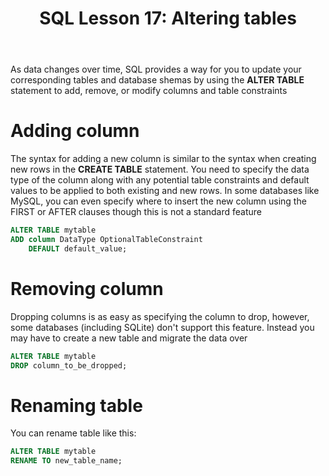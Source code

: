 #+title: SQL Lesson 17: Altering tables

As data changes over time, SQL provides a way for you to update your corresponding tables and database shemas by using the *ALTER TABLE* statement to add, remove, or modify columns and table constraints

* Adding column

The syntax for adding a new column is similar to the syntax when creating new rows in the *CREATE TABLE* statement. You need to specify the data type of the column along with any potential table constraints and default values to be applied to both existing and new rows. In some databases like MySQL, you can even specify where to insert the new column using the FIRST or AFTER clauses though this is not a standard feature

#+BEGIN_SRC sql
ALTER TABLE mytable
ADD column DataType OptionalTableConstraint
    DEFAULT default_value;
#+END_SRC


* Removing column

Dropping columns is as easy as specifying the column to drop, however, some databases (including SQLite) don't support this feature. Instead you may have to create a new table and migrate the data over

#+BEGIN_SRC sql
ALTER TABLE mytable
DROP column_to_be_dropped;
#+END_SRC

* Renaming table

You can rename table like this:

#+BEGIN_SRC sql
ALTER TABLE mytable
RENAME TO new_table_name;
#+END_SRC
